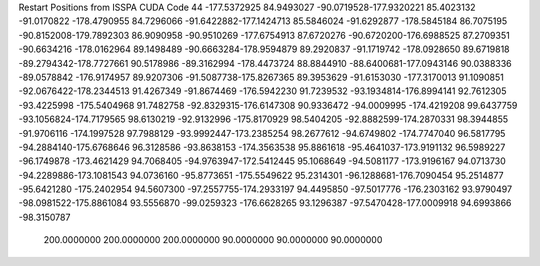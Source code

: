 Restart Positions from ISSPA CUDA Code
44
-177.5372925  84.9493027 -90.0719528-177.9320221  85.4023132 -91.0170822
-178.4790955  84.7296066 -91.6422882-177.1424713  85.5846024 -91.6292877
-178.5845184  86.7075195 -90.8152008-179.7892303  86.9090958 -90.9510269
-177.6754913  87.6720276 -90.6720200-176.6988525  87.2709351 -90.6634216
-178.0162964  89.1498489 -90.6663284-178.9594879  89.2920837 -91.1719742
-178.0928650  89.6719818 -89.2794342-178.7727661  90.5178986 -89.3162994
-178.4473724  88.8844910 -88.6400681-177.0943146  90.0388336 -89.0578842
-176.9174957  89.9207306 -91.5087738-175.8267365  89.3953629 -91.6153030
-177.3170013  91.1090851 -92.0676422-178.2344513  91.4267349 -91.8674469
-176.5942230  91.7239532 -93.1934814-176.8994141  92.7612305 -93.4225998
-175.5404968  91.7482758 -92.8329315-176.6147308  90.9336472 -94.0009995
-174.4219208  99.6437759 -93.1056824-174.7179565  98.6130219 -92.9132996
-175.8170929  98.5404205 -92.8882599-174.2870331  98.3944855 -91.9706116
-174.1997528  97.7988129 -93.9992447-173.2385254  98.2677612 -94.6749802
-174.7747040  96.5817795 -94.2884140-175.6768646  96.3128586 -93.8638153
-174.3563538  95.8861618 -95.4641037-173.9191132  96.5989227 -96.1749878
-173.4621429  94.7068405 -94.9763947-172.5412445  95.1068649 -94.5081177
-173.9196167  94.0713730 -94.2289886-173.1081543  94.0736160 -95.8773651
-175.5549622  95.2314301 -96.1288681-176.7090454  95.2514877 -95.6421280
-175.2402954  94.5607300 -97.2557755-174.2933197  94.4495850 -97.5017776
-176.2303162  93.9790497 -98.0981522-175.8861084  93.5556870 -99.0259323
-176.6628265  93.1296387 -97.5470428-177.0009918  94.6993866 -98.3150787
 200.0000000 200.0000000 200.0000000  90.0000000  90.0000000  90.0000000

